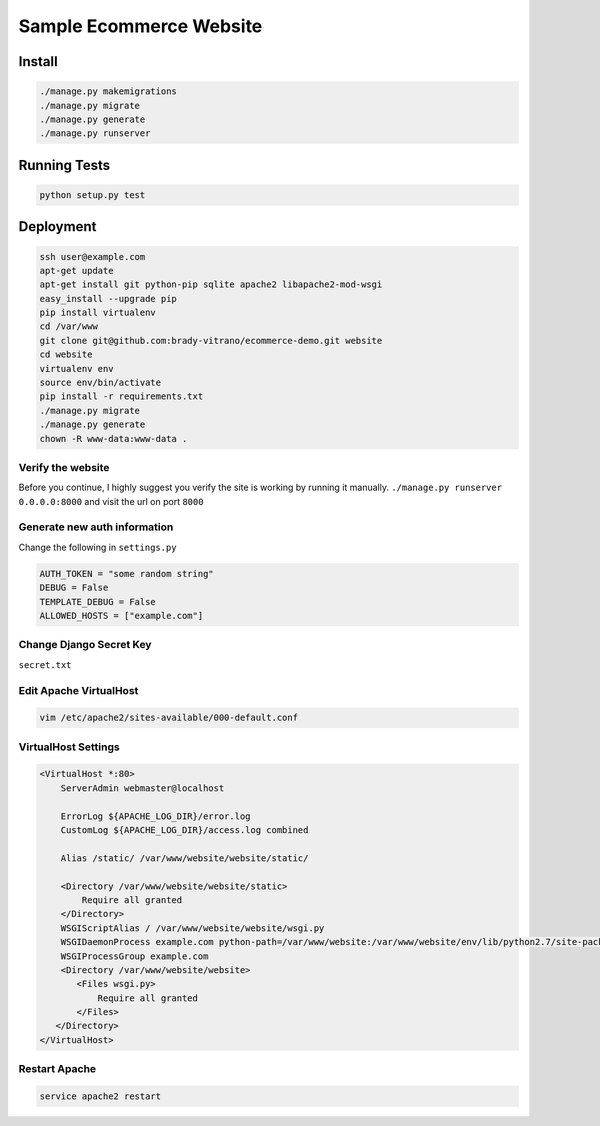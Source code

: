 ****************************
Sample Ecommerce Website
****************************

=========
Install
=========

.. code:: bash

    ./manage.py makemigrations
    ./manage.py migrate
    ./manage.py generate
    ./manage.py runserver


===============
Running Tests
===============

.. code:: bash

    python setup.py test


================
Deployment
================

.. code:: bash
    
    ssh user@example.com
    apt-get update
    apt-get install git python-pip sqlite apache2 libapache2-mod-wsgi
    easy_install --upgrade pip
    pip install virtualenv
    cd /var/www
    git clone git@github.com:brady-vitrano/ecommerce-demo.git website
    cd website
    virtualenv env
    source env/bin/activate
    pip install -r requirements.txt
    ./manage.py migrate
    ./manage.py generate
    chown -R www-data:www-data .


Verify the website
------------------
Before you continue, I highly suggest you verify the site is working by running it manually.
``./manage.py runserver 0.0.0.0:8000`` and visit the url on port ``8000``


Generate new auth information
-----------------------------
Change the following in ``settings.py``

.. code:: bash

    AUTH_TOKEN = "some random string"
    DEBUG = False
    TEMPLATE_DEBUG = False
    ALLOWED_HOSTS = ["example.com"]

Change Django Secret Key
------------------------
``secret.txt``


Edit Apache VirtualHost
-----------------------

.. code:: bash

    vim /etc/apache2/sites-available/000-default.conf

VirtualHost Settings
--------------------

.. code:: xml

    <VirtualHost *:80>
        ServerAdmin webmaster@localhost

        ErrorLog ${APACHE_LOG_DIR}/error.log
        CustomLog ${APACHE_LOG_DIR}/access.log combined

        Alias /static/ /var/www/website/website/static/

        <Directory /var/www/website/website/static>
            Require all granted
        </Directory>
        WSGIScriptAlias / /var/www/website/website/wsgi.py
        WSGIDaemonProcess example.com python-path=/var/www/website:/var/www/website/env/lib/python2.7/site-packages
        WSGIProcessGroup example.com
        <Directory /var/www/website/website>
           <Files wsgi.py>
               Require all granted
           </Files>
       </Directory>
    </VirtualHost>

Restart Apache
--------------

.. code:: bash

    service apache2 restart

